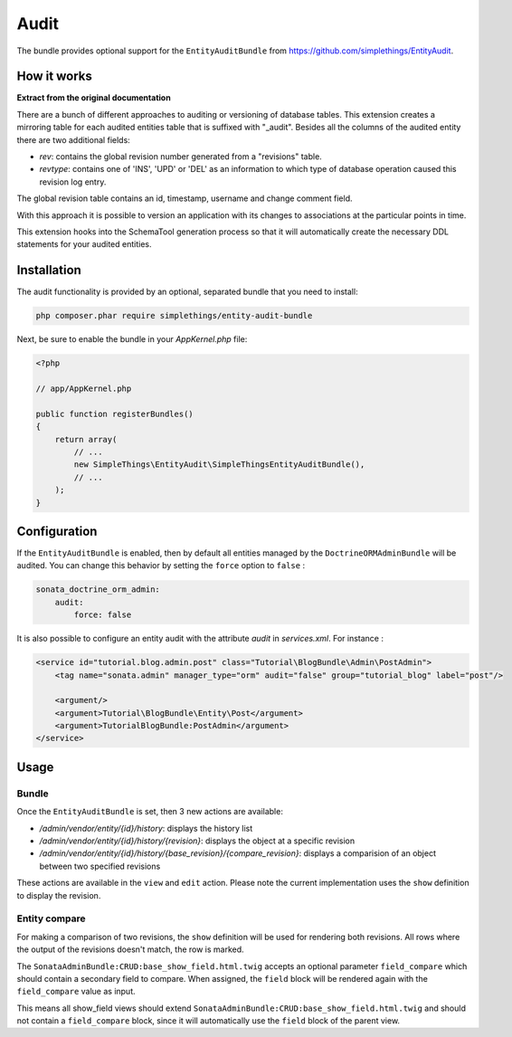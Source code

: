 .. index::
    double: Reference; Audit
    single: Installation

Audit
=====

The bundle provides optional support for the ``EntityAuditBundle`` from https://github.com/simplethings/EntityAudit.

How it works
------------

**Extract from the original documentation**

There are a bunch of different approaches to auditing or versioning of database tables. This extension creates a
mirroring table for each audited entities table that is suffixed with "_audit". Besides all the columns of the
audited entity there are two additional fields:

* `rev`: contains the global revision number generated from a "revisions" table.
* `revtype`: contains one of 'INS', 'UPD' or 'DEL' as an information to which type of database operation caused this revision log entry.

The global revision table contains an id, timestamp, username and change comment field.

With this approach it is possible to version an application with its changes to associations at the particular points in time.

This extension hooks into the SchemaTool generation process so that it will automatically create the necessary DDL statements for your audited entities.

Installation
------------

The audit functionality is provided by an optional, separated bundle that you need to install:

.. code-block:: bash

    php composer.phar require simplethings/entity-audit-bundle
    
    
Next, be sure to enable the bundle in your `AppKernel.php` file:

.. code-block:: php

    <?php

    // app/AppKernel.php

    public function registerBundles()
    {
        return array(
            // ...
            new SimpleThings\EntityAudit\SimpleThingsEntityAuditBundle(),
            // ...
        );
    }

Configuration
-------------

If the ``EntityAuditBundle`` is enabled, then by default all entities managed by the ``DoctrineORMAdminBundle``
will be audited. You can change this behavior by setting the ``force`` option to ``false`` :

.. code-block:: yaml

    sonata_doctrine_orm_admin:
        audit:
            force: false

It is also possible to configure an entity audit with the attribute `audit` in `services.xml`.
For instance :

.. code-block:: xml

    <service id="tutorial.blog.admin.post" class="Tutorial\BlogBundle\Admin\PostAdmin">
        <tag name="sonata.admin" manager_type="orm" audit="false" group="tutorial_blog" label="post"/>

        <argument/>
        <argument>Tutorial\BlogBundle\Entity\Post</argument>
        <argument>TutorialBlogBundle:PostAdmin</argument>
    </service>


Usage
-----

Bundle
^^^^^^

Once the ``EntityAuditBundle`` is set, then 3 new actions are available:

* `/admin/vendor/entity/{id}/history`: displays the history list
* `/admin/vendor/entity/{id}/history/{revision}`: displays the object at a specific revision
* `/admin/vendor/entity/{id}/history/{base_revision}/{compare_revision}`: displays a comparision of an object between two specified revisions

These actions are available in the ``view`` and ``edit`` action.
Please note the current implementation uses the ``show`` definition to display the revision.

Entity compare
^^^^^^^^^^^^^^

.. versionadded:: 2.3
    The history compare action was added in SonataAdminBundle 2.3.

For making a comparison of two revisions, the ``show`` definition will be used for rendering both revisions. All rows where the output of the revisions doesn't match, the row is marked.

The ``SonataAdminBundle:CRUD:base_show_field.html.twig`` accepts an optional parameter ``field_compare`` which should contain a secondary field to compare. When assigned, the ``field`` block will be rendered again with the ``field_compare`` value as input.

This means all show_field views should extend ``SonataAdminBundle:CRUD:base_show_field.html.twig`` and should not contain a ``field_compare`` block, since it will automatically use the ``field`` block of the parent view.
